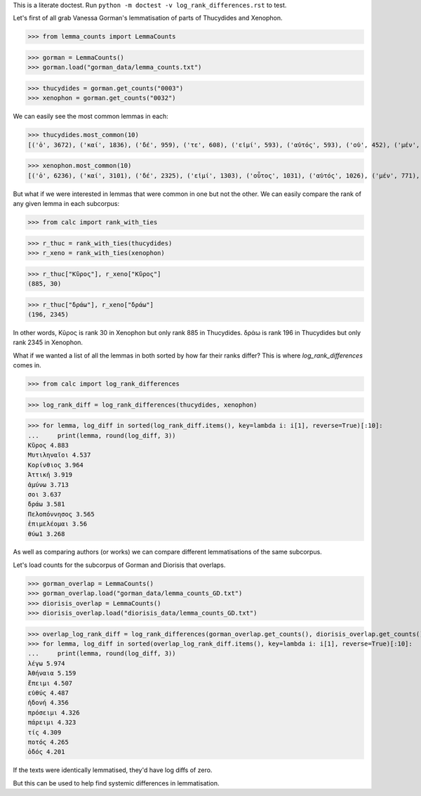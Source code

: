This is a literate doctest.
Run ``python -m doctest -v log_rank_differences.rst`` to test.

Let's first of all grab Vanessa Gorman's lemmatisation of parts of Thucydides
and Xenophon.

>>> from lemma_counts import LemmaCounts

>>> gorman = LemmaCounts()
>>> gorman.load("gorman_data/lemma_counts.txt")

>>> thucydides = gorman.get_counts("0003")
>>> xenophon = gorman.get_counts("0032")

We can easily see the most common lemmas in each:

>>> thucydides.most_common(10)
[('ὁ', 3672), ('καί', 1836), ('δέ', 959), ('τε', 608), ('εἰμί', 593), ('αὐτός', 593), ('οὐ', 452), ('μέν', 337), ('εἰς', 329), ('ὅς', 312)]

>>> xenophon.most_common(10)
[('ὁ', 6236), ('καί', 3101), ('δέ', 2325), ('εἰμί', 1303), ('οὗτος', 1031), ('αὐτός', 1026), ('μέν', 771), ('τε', 563), ('οὐ', 562), ('τις', 536)]

But what if we were interested in lemmas that were common in one but not the
other. We can easily compare the rank of any given lemma in each subcorpus:

>>> from calc import rank_with_ties

>>> r_thuc = rank_with_ties(thucydides)
>>> r_xeno = rank_with_ties(xenophon)

>>> r_thuc["Κῦρος"], r_xeno["Κῦρος"]
(885, 30)

>>> r_thuc["δράω"], r_xeno["δράω"]
(196, 2345)

In other words, Κῦρος is rank 30 in Xenophon but only rank 885 in Thucydides.
δράω is rank 196 in Thucydides but only rank 2345 in Xenophon.

What if we wanted a list of all the lemmas in both sorted by how far their
ranks differ? This is where `log_rank_differences` comes in.

>>> from calc import log_rank_differences

>>> log_rank_diff = log_rank_differences(thucydides, xenophon)

>>> for lemma, log_diff in sorted(log_rank_diff.items(), key=lambda i: i[1], reverse=True)[:10]:
...     print(lemma, round(log_diff, 3))
Κῦρος 4.883
Μυτιληναῖοι 4.537
Κορίνθιος 3.964
Ἀττική 3.919
ἀμύνω 3.713
σοι 3.637
δράω 3.581
Πελοπόννησος 3.565
ἐπιμελέομαι 3.56
θύω1 3.268

As well as comparing authors (or works) we can compare different lemmatisations
of the same subcorpus.

Let's load counts for the subcorpus of Gorman and Diorisis that overlaps.

>>> gorman_overlap = LemmaCounts()
>>> gorman_overlap.load("gorman_data/lemma_counts_GD.txt")
>>> diorisis_overlap = LemmaCounts()
>>> diorisis_overlap.load("diorisis_data/lemma_counts_GD.txt")

>>> overlap_log_rank_diff = log_rank_differences(gorman_overlap.get_counts(), diorisis_overlap.get_counts())
>>> for lemma, log_diff in sorted(overlap_log_rank_diff.items(), key=lambda i: i[1], reverse=True)[:10]:
...     print(lemma, round(log_diff, 3))
λέγω 5.974
Ἀθήναια 5.159
ἔπειμι 4.507
εὐθύς 4.487
ἡδονή 4.356
πρόσειμι 4.326
πάρειμι 4.323
τίς 4.309
ποτός 4.265
ὁδός 4.201

If the texts were identically lemmatised, they'd have log diffs of zero.

But this can be used to help find systemic differences in lemmatisation.
